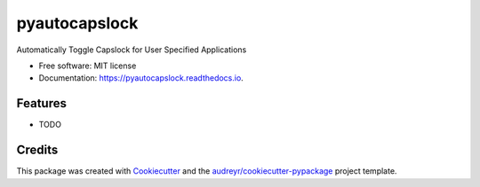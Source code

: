 ==============
pyautocapslock
==============


.. image:: https://img.shields.io/pypi/v/pyautocapslock.svg
        :target: https://pypi.python.org/pypi/pyautocapslock

.. image:: https://img.shields.io/travis/Glutenberg/pyautocapslock.svg
        :target: https://travis-ci.com/Glutenberg/pyautocapslock

.. image:: https://readthedocs.org/projects/pyautocapslock/badge/?version=latest
        :target: https://pyautocapslock.readthedocs.io/en/latest/?badge=latest
        :alt: Documentation Status




Automatically Toggle Capslock for User Specified Applications


* Free software: MIT license
* Documentation: https://pyautocapslock.readthedocs.io.


Features
--------

* TODO

Credits
-------

This package was created with Cookiecutter_ and the `audreyr/cookiecutter-pypackage`_ project template.

.. _Cookiecutter: https://github.com/audreyr/cookiecutter
.. _`audreyr/cookiecutter-pypackage`: https://github.com/audreyr/cookiecutter-pypackage
